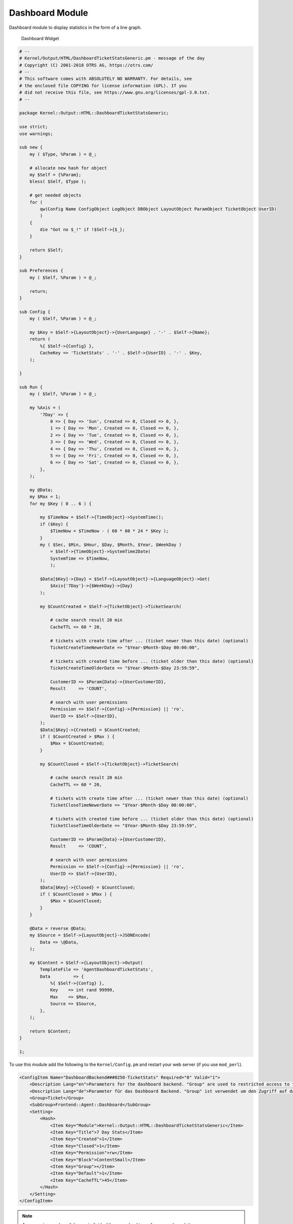 Dashboard Module
================

Dashboard module to display statistics in the form of a line graph.

.. figure:: images/dashboard.png
   :alt: Dashboard Widget

   Dashboard Widget

.. code-block:: Perl

   # --
   # Kernel/Output/HTML/DashboardTicketStatsGeneric.pm - message of the day
   # Copyright (C) 2001-2018 OTRS AG, https://otrs.com/
   # --
   # This software comes with ABSOLUTELY NO WARRANTY. For details, see
   # the enclosed file COPYING for license information (GPL). If you
   # did not receive this file, see https://www.gnu.org/licenses/gpl-3.0.txt.
   # --

   package Kernel::Output::HTML::DashboardTicketStatsGeneric;

   use strict;
   use warnings;

   sub new {
       my ( $Type, %Param ) = @_;

       # allocate new hash for object
       my $Self = {%Param};
       bless( $Self, $Type );

       # get needed objects
       for (
           qw(Config Name ConfigObject LogObject DBObject LayoutObject ParamObject TicketObject UserID)
           )
       {
           die "Got no $_!" if !$Self->{$_};
       }

       return $Self;
   }

   sub Preferences {
       my ( $Self, %Param ) = @_;

       return;
   }

   sub Config {
       my ( $Self, %Param ) = @_;

       my $Key = $Self->{LayoutObject}->{UserLanguage} . '-' . $Self->{Name};
       return (
           %{ $Self->{Config} },
           CacheKey => 'TicketStats' . '-' . $Self->{UserID} . '-' . $Key,
       );

   }

   sub Run {
       my ( $Self, %Param ) = @_;

       my %Axis = (
           '7Day' => {
               0 => { Day => 'Sun', Created => 0, Closed => 0, },
               1 => { Day => 'Mon', Created => 0, Closed => 0, },
               2 => { Day => 'Tue', Created => 0, Closed => 0, },
               3 => { Day => 'Wed', Created => 0, Closed => 0, },
               4 => { Day => 'Thu', Created => 0, Closed => 0, },
               5 => { Day => 'Fri', Created => 0, Closed => 0, },
               6 => { Day => 'Sat', Created => 0, Closed => 0, },
           },
       );

       my @Data;
       my $Max = 1;
       for my $Key ( 0 .. 6 ) {

           my $TimeNow = $Self->{TimeObject}->SystemTime();
           if ($Key) {
               $TimeNow = $TimeNow - ( 60 * 60 * 24 * $Key );
           }
           my ( $Sec, $Min, $Hour, $Day, $Month, $Year, $WeekDay )
               = $Self->{TimeObject}->SystemTime2Date(
               SystemTime => $TimeNow,
               );

           $Data[$Key]->{Day} = $Self->{LayoutObject}->{LanguageObject}->Get(
               $Axis{'7Day'}->{$WeekDay}->{Day}
           );

           my $CountCreated = $Self->{TicketObject}->TicketSearch(

               # cache search result 20 min
               CacheTTL => 60 * 20,

               # tickets with create time after ... (ticket newer than this date) (optional)
               TicketCreateTimeNewerDate => "$Year-$Month-$Day 00:00:00",

               # tickets with created time before ... (ticket older than this date) (optional)
               TicketCreateTimeOlderDate => "$Year-$Month-$Day 23:59:59",

               CustomerID => $Param{Data}->{UserCustomerID},
               Result     => 'COUNT',

               # search with user permissions
               Permission => $Self->{Config}->{Permission} || 'ro',
               UserID => $Self->{UserID},
           );
           $Data[$Key]->{Created} = $CountCreated;
           if ( $CountCreated > $Max ) {
               $Max = $CountCreated;
           }

           my $CountClosed = $Self->{TicketObject}->TicketSearch(

               # cache search result 20 min
               CacheTTL => 60 * 20,

               # tickets with create time after ... (ticket newer than this date) (optional)
               TicketCloseTimeNewerDate => "$Year-$Month-$Day 00:00:00",

               # tickets with created time before ... (ticket older than this date) (optional)
               TicketCloseTimeOlderDate => "$Year-$Month-$Day 23:59:59",

               CustomerID => $Param{Data}->{UserCustomerID},
               Result     => 'COUNT',

               # search with user permissions
               Permission => $Self->{Config}->{Permission} || 'ro',
               UserID => $Self->{UserID},
           );
           $Data[$Key]->{Closed} = $CountClosed;
           if ( $CountClosed > $Max ) {
               $Max = $CountClosed;
           }
       }

       @Data = reverse @Data;
       my $Source = $Self->{LayoutObject}->JSONEncode(
           Data => \@Data,
       );

       my $Content = $Self->{LayoutObject}->Output(
           TemplateFile => 'AgentDashboardTicketStats',
           Data         => {
               %{ $Self->{Config} },
               Key    => int rand 99999,
               Max    => $Max,
               Source => $Source,
           },
       );

       return $Content;
   }

   1;

To use this module add the following to the ``Kernel/Config.pm`` and restart your web server (if you use ``mod_perl``).

.. code-block:: XML

   <ConfigItem Name="DashboardBackend###0250-TicketStats" Required="0" Valid="1">
       <Description Lang="en">Parameters for the dashboard backend. "Group" are used to restricted access to the plugin (e. g. Group: admin;group1;group2;). "Default" means if the plugin is enabled per default or if the user needs to enable it manually. "CacheTTL" means the cache time in minutes for the plugin.</Description>
       <Description Lang="de">Parameter für das Dashboard Backend. "Group" ist verwendet um den Zugriff auf das Plugin einzuschränken (z. B. Group: admin;group1;group2;). ""Default" bedeutet ob das Plugin per default aktiviert ist oder ob dies der Anwender manuell machen muss. "CacheTTL" ist die Cache-Zeit in Minuten nach der das Plugin erneut aufgerufen wird.</Description>
       <Group>Ticket</Group>
       <SubGroup>Frontend::Agent::Dashboard</SubGroup>
       <Setting>
           <Hash>
               <Item Key="Module">Kernel::Output::HTML::DashboardTicketStatsGeneric</Item>
               <Item Key="Title">7 Day Stats</Item>
               <Item Key="Created">1</Item>
               <Item Key="Closed">1</Item>
               <Item Key="Permission">rw</Item>
               <Item Key="Block">ContentSmall</Item>
               <Item Key="Group"></Item>
               <Item Key="Default">1</Item>
               <Item Key="CacheTTL">45</Item>
           </Hash>
       </Setting>
   </ConfigItem>

.. note::

   An excessive number of days or individual lines may lead to performance degradation.
